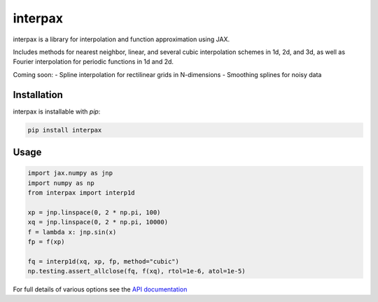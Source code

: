 
########
interpax
########
|License| |DOI| |Issues| |Pypi|

|Docs| |UnitTests| |Codecov|

interpax is a library for interpolation and function approximation using JAX.

Includes methods for nearest neighbor, linear, and several cubic interpolation schemes
in 1d, 2d, and 3d, as well as Fourier interpolation for periodic functions in
1d and 2d.

Coming soon:
- Spline interpolation for rectilinear grids in N-dimensions
- Smoothing splines for noisy data


Installation
============

interpax is installable with `pip`:

.. code-block:: console

    pip install interpax



Usage
=====

.. code-block:: python

    import jax.numpy as jnp
    import numpy as np
    from interpax import interp1d

    xp = jnp.linspace(0, 2 * np.pi, 100)
    xq = jnp.linspace(0, 2 * np.pi, 10000)
    f = lambda x: jnp.sin(x)
    fp = f(xp)

    fq = interp1d(xq, xp, fp, method="cubic")
    np.testing.assert_allclose(fq, f(xq), rtol=1e-6, atol=1e-5)


For full details of various options see the `API documentation <https://interpax.readthedocs.io/en/latest/api.html>`__


.. |License| image:: https://img.shields.io/github/license/f0uriest/interpax?color=blue&logo=open-source-initiative&logoColor=white
    :target: https://github.com/f0uriest/interpax/blob/master/LICENSE
    :alt: License

.. |DOI| image:: https://zenodo.org/badge/706703896.svg
    :target: https://zenodo.org/doi/10.5281/zenodo.10028967
    :alt: DOI

.. |Docs| image:: https://img.shields.io/readthedocs/interpax?logo=Read-the-Docs
    :target: https://interpax.readthedocs.io/en/latest/?badge=latest
    :alt: Documentation

.. |UnitTests| image:: https://github.com/f0uriest/interpax/actions/workflows/unittest.yml/badge.svg
    :target: https://github.com/f0uriest/interpax/actions/workflows/unittest.yml
    :alt: UnitTests

.. |Codecov| image:: https://codecov.io/github/f0uriest/interpax/graph/badge.svg?token=MB11I7WE3I
    :target: https://codecov.io/github/f0uriest/interpax
    :alt: Coverage

.. |Issues| image:: https://img.shields.io/github/issues/f0uriest/interpax
    :target: https://github.com/f0uriest/interpax/issues
    :alt: GitHub issues

.. |Pypi| image:: https://img.shields.io/pypi/v/interpax
    :target: https://pypi.org/project/interpax/
    :alt: Pypi
